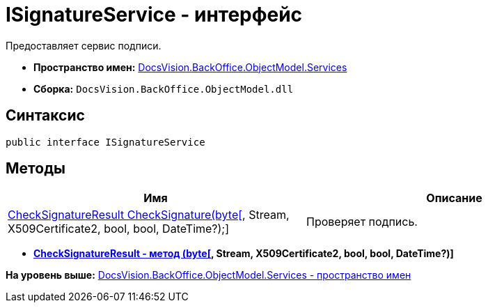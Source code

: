 = ISignatureService - интерфейс

Предоставляет сервис подписи.

* [.keyword]*Пространство имен:* xref:Services_NS.adoc[DocsVision.BackOffice.ObjectModel.Services]
* [.keyword]*Сборка:* [.ph .filepath]`DocsVision.BackOffice.ObjectModel.dll`

[[ISignatureService_IN__section_vlv_nct_mpb]]
== Синтаксис

[source,pre,codeblock,language-csharp]
----
public interface ISignatureService
----

[[ISignatureService_IN__section_jlj_5zf_npb]]
== Методы

[cols=",",options="header",]
|===
|Имя |Описание
|xref:CheckSignatureResult_MT.html[CheckSignatureResult CheckSignature(byte[], Stream, X509Certificate2, bool, bool, DateTime?);] |Проверяет подпись.
|===

* *link:../../../../../api/DocsVision/BackOffice/ObjectModel/Services/CheckSignatureResult_MT.html[CheckSignatureResult - метод (byte[], Stream, X509Certificate2, bool, bool, DateTime?)]* +

*На уровень выше:* link:../../../../../api/DocsVision/BackOffice/ObjectModel/Services/Services_NS.adoc[DocsVision.BackOffice.ObjectModel.Services - пространство имен]
